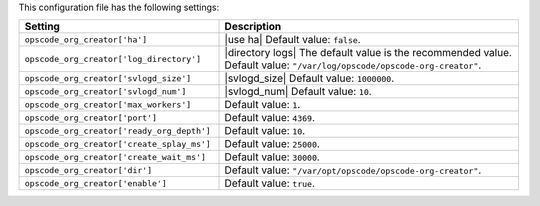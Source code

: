 .. The contents of this file are included in multiple topics.
.. This file should not be changed in a way that hinders its ability to appear in multiple documentation sets.

This configuration file has the following settings:

.. list-table::
   :widths: 200 300
   :header-rows: 1

   * - Setting
     - Description
   * - ``opscode_org_creator['ha']``
     - |use ha| Default value: ``false``.
   * - ``opscode_org_creator['log_directory']``
     - |directory logs| The default value is the recommended value. Default value: ``"/var/log/opscode/opscode-org-creator"``.
   * - ``opscode_org_creator['svlogd_size']``
     - |svlogd_size| Default value: ``1000000``.
   * - ``opscode_org_creator['svlogd_num']``
     - |svlogd_num| Default value: ``10``.
   * - ``opscode_org_creator['max_workers']``
     - Default value: ``1``.
   * - ``opscode_org_creator['port']``
     - Default value: ``4369``.
   * - ``opscode_org_creator['ready_org_depth']``
     - Default value: ``10``.
   * - ``opscode_org_creator['create_splay_ms']``
     - Default value: ``25000``.
   * - ``opscode_org_creator['create_wait_ms']``
     - Default value: ``30000``.
   * - ``opscode_org_creator['dir']``
     - Default value: ``"/var/opt/opscode/opscode-org-creator"``.
   * - ``opscode_org_creator['enable']``
     - Default value: ``true``.
